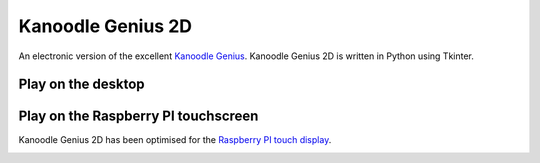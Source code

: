 Kanoodle Genius 2D
==================

.. image:: https://travis-ci.org/wkeeling/kanoodlegenius2d.svg?branch=master
    :target: https://travis-ci.org/wkeeling/kanoodlegenius2d

An electronic version of the excellent `Kanoodle Genius <https://www.educationalinsights.com/product/kanoodle--174-+genius.do>`_. Kanoodle Genius 2D is written in Python using Tkinter.

.. image:: docs/images/homescreen.png



Play on the desktop
--------------------

.. image:: docs/images/sequence.gif
    :align: center



Play on the Raspberry PI touchscreen
------------------------------------

Kanoodle Genius 2D has been optimised for the `Raspberry PI touch display <https://www.raspberrypi.org/products/raspberry-pi-touch-display/>`_.

.. image:: docs/images/rasp.gif
    :align: center